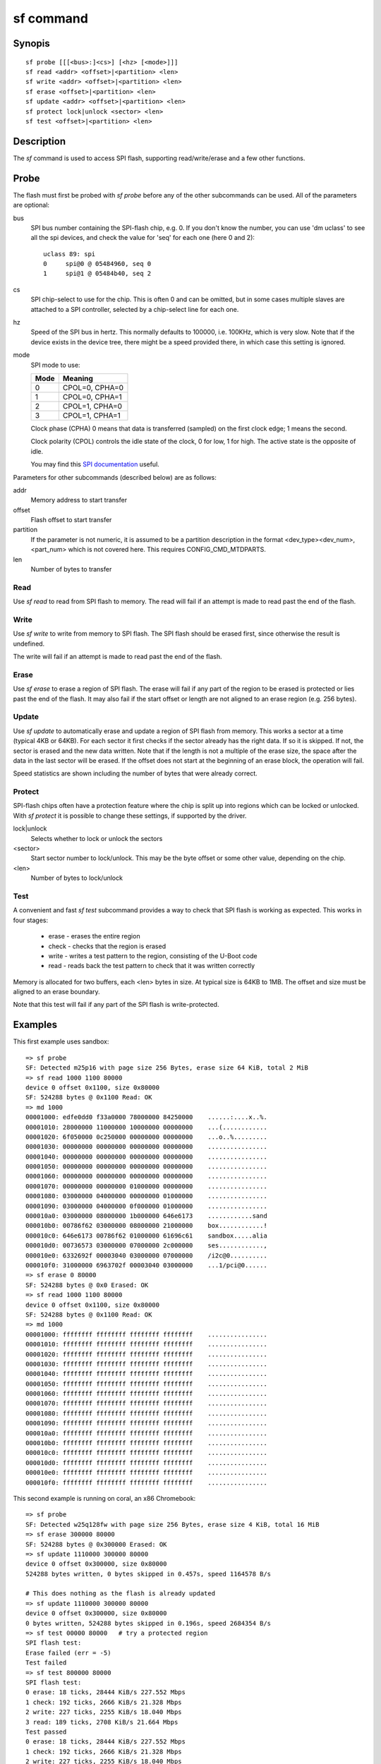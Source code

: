 .. SPDX-License-Identifier: GPL-2.0+:

.. index::
   single: sf (command)

sf command
==========

Synopis
-------

::

    sf probe [[[<bus>:]<cs>] [<hz> [<mode>]]]
    sf read <addr> <offset>|<partition> <len>
    sf write <addr> <offset>|<partition> <len>
    sf erase <offset>|<partition> <len>
    sf update <addr> <offset>|<partition> <len>
    sf protect lock|unlock <sector> <len>
    sf test <offset>|<partition> <len>

Description
-----------

The *sf* command is used to access SPI flash, supporting read/write/erase and
a few other functions.

Probe
-----

The flash must first be probed with *sf probe* before any of the other
subcommands can be used. All of the parameters are optional:

bus
	SPI bus number containing the SPI-flash chip, e.g. 0. If you don't know
	the number, you can use 'dm uclass' to see all the spi devices,
	and check the value for 'seq' for each one (here 0 and 2)::

	   uclass 89: spi
	   0     spi@0 @ 05484960, seq 0
	   1     spi@1 @ 05484b40, seq 2

cs
	SPI chip-select to use for the chip. This is often 0 and can be omitted,
	but in some cases multiple slaves are attached to a SPI controller,
	selected by a chip-select line for each one.

hz
	Speed of the SPI bus in hertz. This normally defaults to 100000, i.e.
	100KHz, which is very slow. Note that if the device exists in the
	device tree, there might be a speed provided there, in which case this
	setting is ignored.

mode
	SPI mode to use:

	=====  ================
	Mode   Meaning
	=====  ================
	0      CPOL=0, CPHA=0
	1      CPOL=0, CPHA=1
	2      CPOL=1, CPHA=0
	3      CPOL=1, CPHA=1
	=====  ================

	Clock phase (CPHA) 0 means that data is transferred (sampled) on the
	first clock edge; 1 means the second.

	Clock polarity (CPOL) controls the idle state of the clock, 0 for low,
	1 for high.
	The active state is the opposite of idle.

	You may find this `SPI documentation`_ useful.

Parameters for other subcommands (described below) are as follows:

addr
	Memory address to start transfer

offset
	Flash offset to start transfer

partition
	If the parameter is not numeric, it is assumed to be a partition
	description in the format <dev_type><dev_num>,<part_num> which is not
	covered here. This requires CONFIG_CMD_MTDPARTS.

len
	Number of bytes to transfer

Read
~~~~

Use *sf read* to read from SPI flash to memory. The read will fail if an
attempt is made to read past the end of the flash.


Write
~~~~~

Use *sf write* to write from memory to SPI flash. The SPI flash should be
erased first, since otherwise the result is undefined.

The write will fail if an attempt is made to read past the end of the flash.


Erase
~~~~~

Use *sf erase* to erase a region of SPI flash. The erase will fail if any part
of the region to be erased is protected or lies past the end of the flash. It
may also fail if the start offset or length are not aligned to an erase region
(e.g. 256 bytes).


Update
~~~~~~

Use *sf update* to automatically erase and update a region of SPI flash from
memory. This works a sector at a time (typical 4KB or 64KB). For each
sector it first checks if the sector already has the right data. If so it is
skipped. If not, the sector is erased and the new data written. Note that if
the length is not a multiple of the erase size, the space after the data in
the last sector will be erased. If the offset does not start at the beginning
of an erase block, the operation will fail.

Speed statistics are shown including the number of bytes that were already
correct.


Protect
~~~~~~~

SPI-flash chips often have a protection feature where the chip is split up into
regions which can be locked or unlocked. With *sf protect* it is possible to
change these settings, if supported by the driver.

lock|unlock
	Selects whether to lock or unlock the sectors

<sector>
	Start sector number to lock/unlock. This may be the byte offset or some
	other value, depending on the chip.

<len>
	Number of bytes to lock/unlock


Test
~~~~

A convenient and fast *sf test* subcommand provides a way to check that SPI
flash is working as expected. This works in four stages:

   * erase - erases the entire region
   * check - checks that the region is erased
   * write - writes a test pattern to the region, consisting of the U-Boot code
   * read - reads back the test pattern to check that it was written correctly

Memory is allocated for two buffers, each <len> bytes in size. At typical
size is 64KB to 1MB. The offset and size must be aligned to an erase boundary.

Note that this test will fail if any part of the SPI flash is write-protected.


Examples
--------

This first example uses sandbox::

   => sf probe
   SF: Detected m25p16 with page size 256 Bytes, erase size 64 KiB, total 2 MiB
   => sf read 1000 1100 80000
   device 0 offset 0x1100, size 0x80000
   SF: 524288 bytes @ 0x1100 Read: OK
   => md 1000
   00001000: edfe0dd0 f33a0000 78000000 84250000    ......:....x..%.
   00001010: 28000000 11000000 10000000 00000000    ...(............
   00001020: 6f050000 0c250000 00000000 00000000    ...o..%.........
   00001030: 00000000 00000000 00000000 00000000    ................
   00001040: 00000000 00000000 00000000 00000000    ................
   00001050: 00000000 00000000 00000000 00000000    ................
   00001060: 00000000 00000000 00000000 00000000    ................
   00001070: 00000000 00000000 01000000 00000000    ................
   00001080: 03000000 04000000 00000000 01000000    ................
   00001090: 03000000 04000000 0f000000 01000000    ................
   000010a0: 03000000 08000000 1b000000 646e6173    ............sand
   000010b0: 00786f62 03000000 08000000 21000000    box............!
   000010c0: 646e6173 00786f62 01000000 61696c61    sandbox.....alia
   000010d0: 00736573 03000000 07000000 2c000000    ses............,
   000010e0: 6332692f 00003040 03000000 07000000    /i2c@0..........
   000010f0: 31000000 6963702f 00003040 03000000    ...1/pci@0......
   => sf erase 0 80000
   SF: 524288 bytes @ 0x0 Erased: OK
   => sf read 1000 1100 80000
   device 0 offset 0x1100, size 0x80000
   SF: 524288 bytes @ 0x1100 Read: OK
   => md 1000
   00001000: ffffffff ffffffff ffffffff ffffffff    ................
   00001010: ffffffff ffffffff ffffffff ffffffff    ................
   00001020: ffffffff ffffffff ffffffff ffffffff    ................
   00001030: ffffffff ffffffff ffffffff ffffffff    ................
   00001040: ffffffff ffffffff ffffffff ffffffff    ................
   00001050: ffffffff ffffffff ffffffff ffffffff    ................
   00001060: ffffffff ffffffff ffffffff ffffffff    ................
   00001070: ffffffff ffffffff ffffffff ffffffff    ................
   00001080: ffffffff ffffffff ffffffff ffffffff    ................
   00001090: ffffffff ffffffff ffffffff ffffffff    ................
   000010a0: ffffffff ffffffff ffffffff ffffffff    ................
   000010b0: ffffffff ffffffff ffffffff ffffffff    ................
   000010c0: ffffffff ffffffff ffffffff ffffffff    ................
   000010d0: ffffffff ffffffff ffffffff ffffffff    ................
   000010e0: ffffffff ffffffff ffffffff ffffffff    ................
   000010f0: ffffffff ffffffff ffffffff ffffffff    ................

This second example is running on coral, an x86 Chromebook::

   => sf probe
   SF: Detected w25q128fw with page size 256 Bytes, erase size 4 KiB, total 16 MiB
   => sf erase 300000 80000
   SF: 524288 bytes @ 0x300000 Erased: OK
   => sf update 1110000 300000 80000
   device 0 offset 0x300000, size 0x80000
   524288 bytes written, 0 bytes skipped in 0.457s, speed 1164578 B/s

   # This does nothing as the flash is already updated
   => sf update 1110000 300000 80000
   device 0 offset 0x300000, size 0x80000
   0 bytes written, 524288 bytes skipped in 0.196s, speed 2684354 B/s
   => sf test 00000 80000   # try a protected region
   SPI flash test:
   Erase failed (err = -5)
   Test failed
   => sf test 800000 80000
   SPI flash test:
   0 erase: 18 ticks, 28444 KiB/s 227.552 Mbps
   1 check: 192 ticks, 2666 KiB/s 21.328 Mbps
   2 write: 227 ticks, 2255 KiB/s 18.040 Mbps
   3 read: 189 ticks, 2708 KiB/s 21.664 Mbps
   Test passed
   0 erase: 18 ticks, 28444 KiB/s 227.552 Mbps
   1 check: 192 ticks, 2666 KiB/s 21.328 Mbps
   2 write: 227 ticks, 2255 KiB/s 18.040 Mbps
   3 read: 189 ticks, 2708 KiB/s 21.664 Mbps


.. _SPI documentation:
   https://en.wikipedia.org/wiki/Serial_Peripheral_Interface
